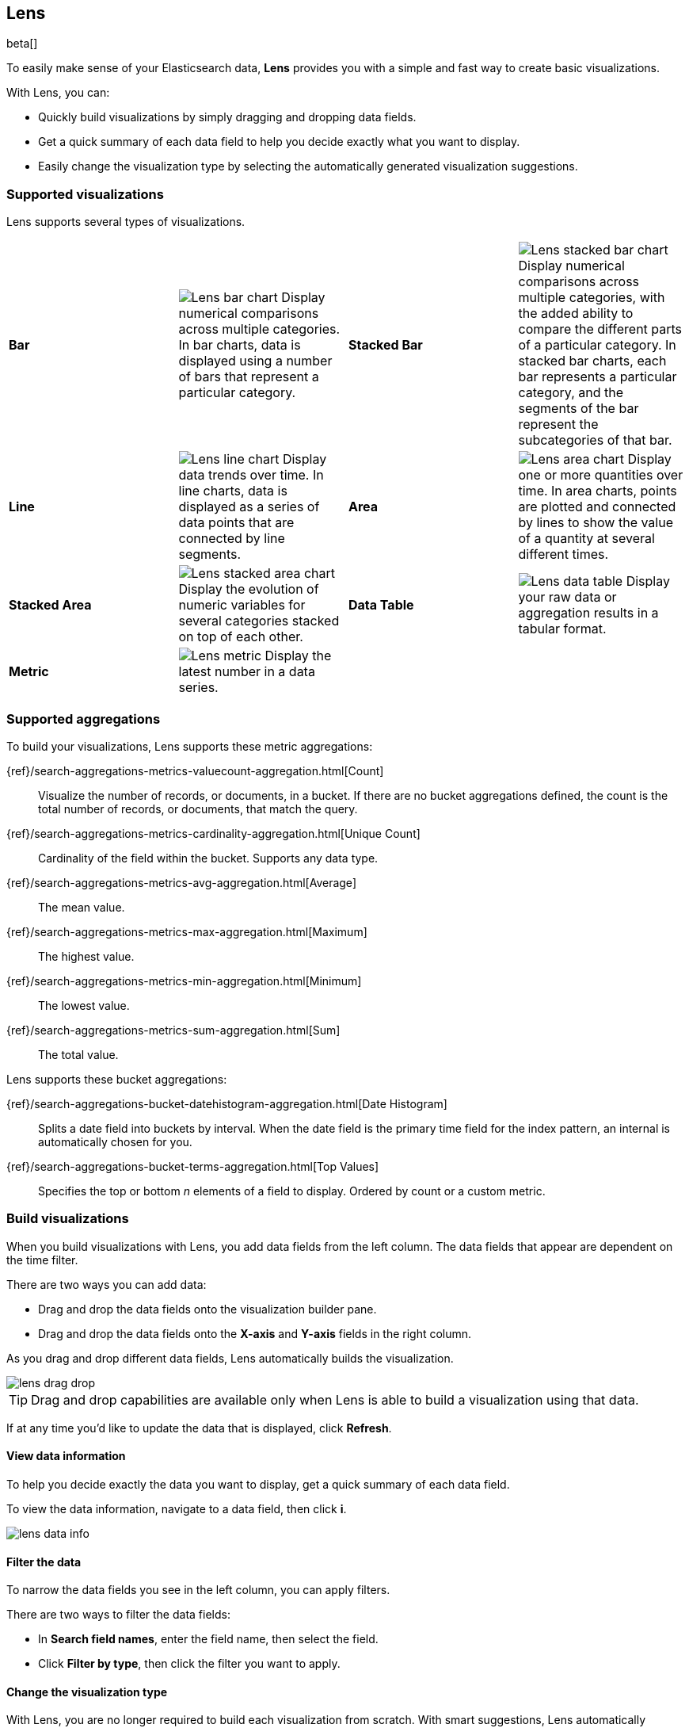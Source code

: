 [[lens]]
== Lens

beta[]

To easily make sense of your Elasticsearch data, *Lens* provides you with a simple and fast way to create basic visualizations.

With Lens, you can:

* Quickly build visualizations by simply dragging and dropping data fields.

* Get a quick summary of each data field to help you decide exactly what you want to display.

* Easily change the visualization type by selecting the automatically generated visualization suggestions.

[float]
[[choose-lens-visualization]]
=== Supported visualizations

Lens supports several types of visualizations.

[cols="^,<v,^,<v"]
|===
|*Bar*
|image:images/lens_bar_chart.png[Lens bar chart]
Display numerical comparisons across multiple categories. In bar charts,
data is displayed using a number of bars that represent a particular category.

|*Stacked Bar*
|image:images/lens_stacked_bar_chart.png[Lens stacked bar chart]
Display numerical comparisons across multiple categories, with the
added ability to compare the different parts of a particular category. In
stacked bar charts, each bar represents a particular category, and the segments
of the bar represent the subcategories of that bar.

|*Line*
|image:images/lens_line_chart.png[Lens line chart]
Display data trends over time. In line charts, data is displayed as a
series of data points that are connected by line segments.

|*Area*
|image:images/lens_area.png[Lens area chart]
Display one or more quantities over time. In area charts, points are
plotted and connected by lines to show the value of a quantity at several
different times.

|*Stacked Area*
|image:images/lens_stacked_area.png[Lens stacked area chart]
Display the evolution of numeric variables for several
categories stacked on top of each other.

|*Data Table*
|image:images/lens_data_table.png[Lens data table]
Display your raw data or aggregation results in a tabular format.

|*Metric*
|image:images/lens_metric.png[Lens metric]
Display the latest number in a data series.

|
|

|===

[float]
[[lens-aggregation-types]]
=== Supported aggregations

To build your visualizations, Lens supports these metric aggregations:

{ref}/search-aggregations-metrics-valuecount-aggregation.html[Count]:: Visualize the number of records, or documents, in a bucket.
If there are no bucket aggregations defined, the count is the total number of records, or documents, that match the query.

{ref}/search-aggregations-metrics-cardinality-aggregation.html[Unique Count]:: Cardinality of the field within the bucket.
Supports any data type.

{ref}/search-aggregations-metrics-avg-aggregation.html[Average]:: The mean value.

{ref}/search-aggregations-metrics-max-aggregation.html[Maximum]:: The highest value.

{ref}/search-aggregations-metrics-min-aggregation.html[Minimum]:: The lowest value.

{ref}/search-aggregations-metrics-sum-aggregation.html[Sum]:: The total value.

Lens supports these bucket aggregations:

{ref}/search-aggregations-bucket-datehistogram-aggregation.html[Date Histogram]:: Splits a date field into buckets by interval. When the date field is the primary time field for the index pattern, an internal is automatically chosen for you.

{ref}/search-aggregations-bucket-terms-aggregation.html[Top Values]:: Specifies the top or bottom _n_ elements of a field to display. Ordered by count or a custom metric.

[float]
[[create-lens-visualization]]
=== Build visualizations

When you build visualizations with Lens, you add data fields from the left column. The data fields that appear are dependent on the time filter.

There are two ways you can add data:

* Drag and drop the data fields onto the visualization builder pane.

* Drag and drop the data fields onto the *X-axis* and *Y-axis* fields in the right column.

As you drag and drop different data fields, Lens automatically builds the visualization.

[role="screenshot"]
image::images/lens_drag_drop.gif[]

TIP: Drag and drop capabilities are available only when Lens is able to build a visualization using that data.

If at any time you'd like to update the data that is displayed, click *Refresh*.

[float]
[[view-data-summaries]]
==== View data information

To help you decide exactly the data you want to display, get a quick summary of each data field.

To view the data information, navigate to a data field, then click *i*.

[role="screenshot"]
image::images/lens_data_info.gif[]

[float]
[[apply-lens-filters]]
==== Filter the data

To narrow the data fields you see in the left column, you can apply filters.

There are two ways to filter the data fields:

* In *Search field names*, enter the field name, then select the field.

* Click *Filter by type*, then click the filter you want to apply.

[float]
[[change-the-visualization-type]]
==== Change the visualization type

With Lens, you are no longer required to build each visualization from scratch. With smart suggestions, Lens automatically creates alternative visualizations that already include your selected data fields.

To view your data in another type of visualization, click the *Suggestions*.

[role="screenshot"]
image::images/lens_suggestions.gif[]

[float]
[[lens-tutorial]]
=== Lens tutorial

Ready to create your own visualization with Lens? Use the following tutorial to create a visualization that displays the average ticket price from the {kib} sample flight data.

[float]
[[lens-before-you-begin]]
==== Before you begin

For this tutorial, you'll need to add the <<add-sample-data, Sample flight data>>.

[float]
[[build-the-lens-visualization]]
==== Build the visualization

Add the data fields to the visualization builder pane.

. Open *Visualize*, then click *Create visualization*.

. On the *New Visualization* window, click *Lens*.

. In the left column, make sure that the *kibana_sample_data_flights* data appears.

. Drag and drop the *AvgTicketPrice* data field to the visualization builder pane.
+
[role="screenshot"]
image::images/lens_tutorial_1.png[Lens tutorial]

[float]
[[customize-lens-visualization]]
==== Customize the visualization

Customize your visualization to look the way you want.

. In the right column, click *timestamp*.

.. Select *Customize time interval*.

.. In the *Minimum interval* field, enter `1`, then select *days* from the dropdown.

.. In the *Label* field, enter a name for the x-axis. For example, `Average`.

. Click *Average of AvgTicketPrice*, then enter a name for the y-axis in the *Label* field. For example, `Average Ticket Price`.

. Click image:images/time-filter-calendar.png[], then click *Last 7 days*.
+
[role="screenshot"]
image::images/lens_tutorial_2.png[Lens tutorial]

[float]
[[change-lens-visualization-type]]
==== Change the visualization type

Click on each of the *Suggestions* to see if the other visualizations display your data better.

[role="screenshot"]
image::images/lens_tutorial_3.gif[Lens tutorial]
